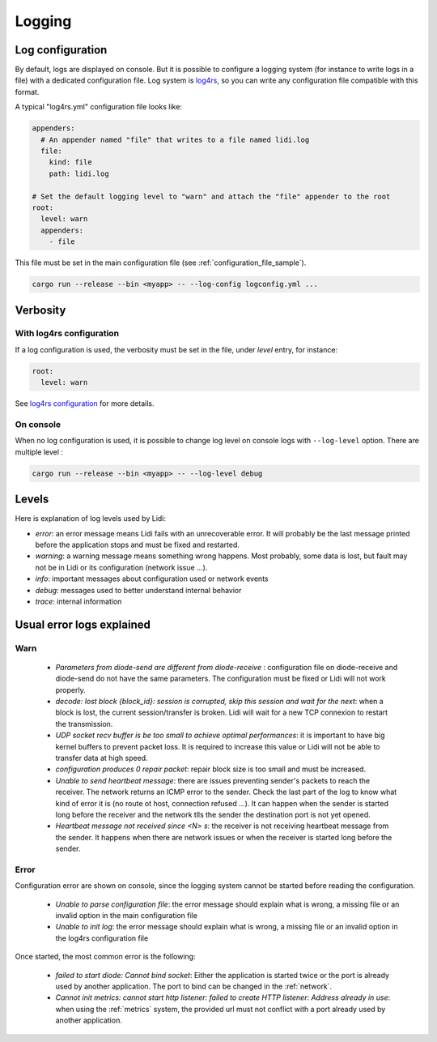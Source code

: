 .. _Logging:

Logging
=======

Log configuration
-----------------

By default, logs are displayed on console. But it is possible to configure a logging system (for instance to write logs in a file) with a dedicated configuration file. Log system is `log4rs <https://docs.rs/log4rs/latest/log4rs/config/index.html#configuration>`_, so you can write any configuration file compatible with this format.

A typical "log4rs.yml" configuration file looks like:

.. code-block::

   appenders:
     # An appender named "file" that writes to a file named lidi.log
     file:
       kind: file
       path: lidi.log
   
   # Set the default logging level to "warn" and attach the "file" appender to the root
   root:
     level: warn
     appenders:
       - file 

This file must be set in the main configuration file (see :ref:`configuration_file_sample`).

.. code-block::

   cargo run --release --bin <myapp> -- --log-config logconfig.yml ...

Verbosity
---------

With log4rs configuration
^^^^^^^^^^^^^^^^^^^^^^^^^

If a log configuration is used, the verbosity must be set in the file, under `level` entry, for instance:

.. code-block::

   root:
     level: warn

See `log4rs configuration <https://docs.rs/log4rs/latest/log4rs/config/index.html#configuration>`_ for more details.

On console
^^^^^^^^^^

When no log configuration is used, it is possible to change log level on console logs with ``--log-level`` option. There are multiple level :

.. code-block::

   cargo run --release --bin <myapp> -- --log-level debug

Levels
------

Here is explanation of log levels used by Lidi:

* `error`: an error message means Lidi fails with an unrecoverable error. It will probably be the last message printed before the application stops and must be fixed and restarted.
* `warning`: a warning message means something wrong happens. Most probably, some data is lost, but fault may not be in Lidi or its configuration (network issue ...).
* `info`: important messages about configuration used or network events
* `debug`: messages used to better understand internal behavior
* `trace`: internal information

Usual error logs explained
--------------------------

Warn
^^^^ 

 * `Parameters from diode-send are different from diode-receive` : configuration file on diode-receive and diode-send do not have the same parameters. The configuration must be fixed or Lidi will not work properly.
 * `decode: lost block {block_id}: session is corrupted, skip this session and wait for the next`: when a block is lost, the current session/transfer is broken. Lidi will wait for a new TCP connexion to restart the transmission.
 * `UDP socket recv buffer is be too small to achieve optimal performances`: it is important to have big kernel buffers to prevent packet loss. It is required to increase this value or Lidi will not be able to transfer data at high speed.
 * `configuration produces 0 repair packet`: repair block size is too small and must be increased.
 * `Unable to send heartbeat message`: there are issues preventing sender's packets to reach the receiver. The network returns an ICMP error to the sender. Check the last part of the log to know what kind of error it is (no route ot host, connection refused ...). It can happen when the sender is started long before the receiver and the network tlls the sender the destination port is not yet opened.
 * `Heartbeat message not received since <N> s`: the receiver is not receiving heartbeat message from the sender. It happens when there are network issues or when the receiver is started long before the sender.

Error
^^^^^

Configuration error are shown on console, since the logging system cannot be started before reading the configuration.

  * `Unable to parse configuration file`: the error message should explain what is wrong, a missing file or an invalid option in the main configuration file
  * `Unable to init log`: the error message should explain what is wrong, a missing file or an invalid option in the log4rs configuration file
 
Once started, the most common error is the following:

  * `failed to start diode: Cannot bind socket`: Either the application is started twice or the port is already used by another application. The port to bind can be changed in the :ref:`network`.
  * `Cannot init metrics: cannot start http listener: failed to create HTTP listener: Address already in use`: when using the :ref:`metrics` system, the provided url must not conflict with a port already used by another application.

